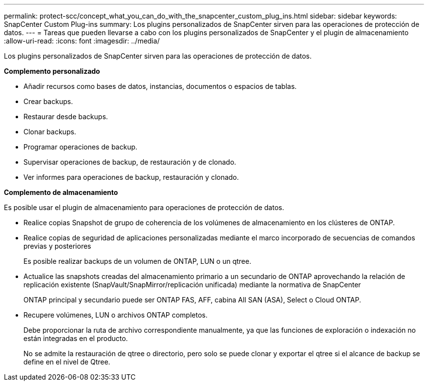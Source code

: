---
permalink: protect-scc/concept_what_you_can_do_with_the_snapcenter_custom_plug_ins.html 
sidebar: sidebar 
keywords: SnapCenter Custom Plug-ins 
summary: Los plugins personalizados de SnapCenter sirven para las operaciones de protección de datos. 
---
= Tareas que pueden llevarse a cabo con los plugins personalizados de SnapCenter y el plugin de almacenamiento
:allow-uri-read: 
:icons: font
:imagesdir: ../media/


[role="lead"]
Los plugins personalizados de SnapCenter sirven para las operaciones de protección de datos.

*Complemento personalizado*

* Añadir recursos como bases de datos, instancias, documentos o espacios de tablas.
* Crear backups.
* Restaurar desde backups.
* Clonar backups.
* Programar operaciones de backup.
* Supervisar operaciones de backup, de restauración y de clonado.
* Ver informes para operaciones de backup, restauración y clonado.


*Complemento de almacenamiento*

Es posible usar el plugin de almacenamiento para operaciones de protección de datos.

* Realice copias Snapshot de grupo de coherencia de los volúmenes de almacenamiento en los clústeres de ONTAP.
* Realice copias de seguridad de aplicaciones personalizadas mediante el marco incorporado de secuencias de comandos previas y posteriores
+
Es posible realizar backups de un volumen de ONTAP, LUN o un qtree.

* Actualice las snapshots creadas del almacenamiento primario a un secundario de ONTAP aprovechando la relación de replicación existente (SnapVault/SnapMirror/replicación unificada) mediante la normativa de SnapCenter
+
ONTAP principal y secundario puede ser ONTAP FAS, AFF, cabina All SAN (ASA), Select o Cloud ONTAP.

* Recupere volúmenes, LUN o archivos ONTAP completos.
+
Debe proporcionar la ruta de archivo correspondiente manualmente, ya que las funciones de exploración o indexación no están integradas en el producto.

+
No se admite la restauración de qtree o directorio, pero solo se puede clonar y exportar el qtree si el alcance de backup se define en el nivel de Qtree.


